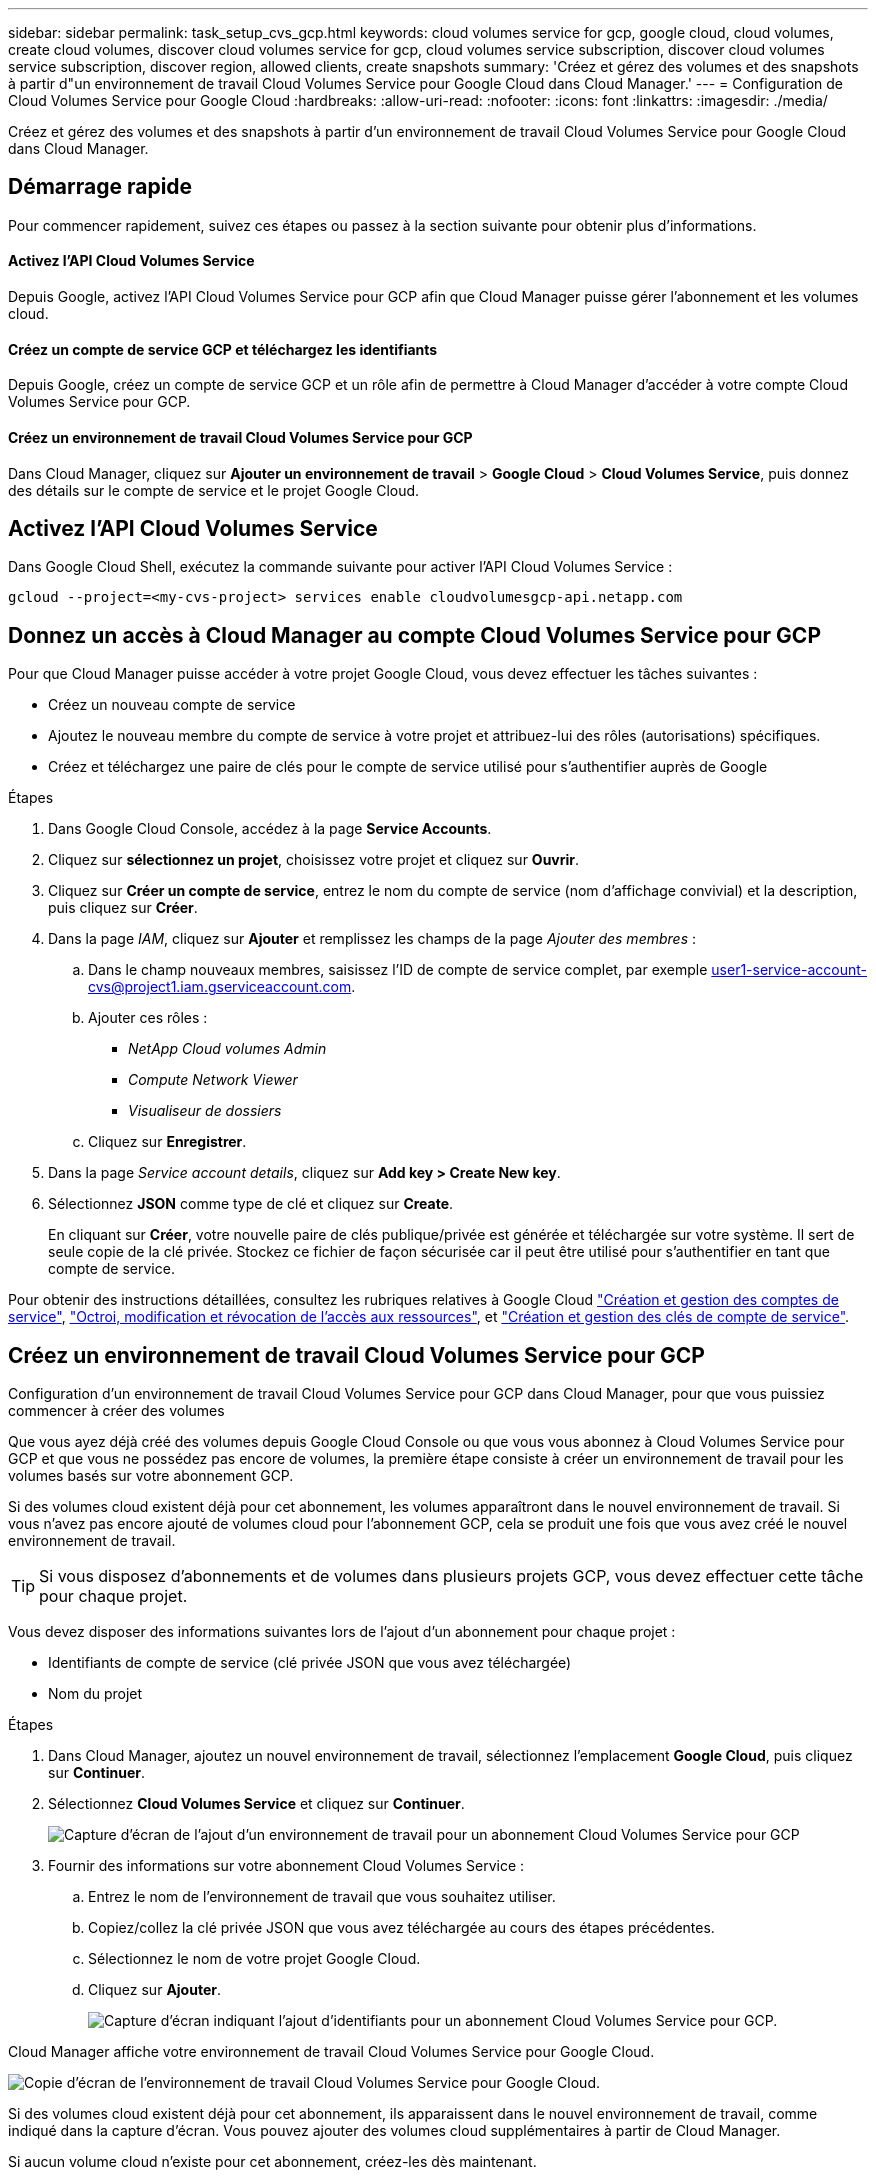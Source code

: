 ---
sidebar: sidebar 
permalink: task_setup_cvs_gcp.html 
keywords: cloud volumes service for gcp, google cloud, cloud volumes, create cloud volumes, discover cloud volumes service for gcp, cloud volumes service subscription, discover cloud volumes service subscription, discover region, allowed clients, create snapshots 
summary: 'Créez et gérez des volumes et des snapshots à partir d"un environnement de travail Cloud Volumes Service pour Google Cloud dans Cloud Manager.' 
---
= Configuration de Cloud Volumes Service pour Google Cloud
:hardbreaks:
:allow-uri-read: 
:nofooter: 
:icons: font
:linkattrs: 
:imagesdir: ./media/


[role="lead"]
Créez et gérez des volumes et des snapshots à partir d'un environnement de travail Cloud Volumes Service pour Google Cloud dans Cloud Manager.



== Démarrage rapide

Pour commencer rapidement, suivez ces étapes ou passez à la section suivante pour obtenir plus d'informations.



==== Activez l'API Cloud Volumes Service

[role="quick-margin-para"]
Depuis Google, activez l'API Cloud Volumes Service pour GCP afin que Cloud Manager puisse gérer l'abonnement et les volumes cloud.



==== Créez un compte de service GCP et téléchargez les identifiants

[role="quick-margin-para"]
Depuis Google, créez un compte de service GCP et un rôle afin de permettre à Cloud Manager d'accéder à votre compte Cloud Volumes Service pour GCP.



==== Créez un environnement de travail Cloud Volumes Service pour GCP

[role="quick-margin-para"]
Dans Cloud Manager, cliquez sur *Ajouter un environnement de travail* > *Google Cloud* > *Cloud Volumes Service*, puis donnez des détails sur le compte de service et le projet Google Cloud.



== Activez l'API Cloud Volumes Service

Dans Google Cloud Shell, exécutez la commande suivante pour activer l'API Cloud Volumes Service :

`gcloud --project=<my-cvs-project> services enable cloudvolumesgcp-api.netapp.com`



== Donnez un accès à Cloud Manager au compte Cloud Volumes Service pour GCP

Pour que Cloud Manager puisse accéder à votre projet Google Cloud, vous devez effectuer les tâches suivantes :

* Créez un nouveau compte de service
* Ajoutez le nouveau membre du compte de service à votre projet et attribuez-lui des rôles (autorisations) spécifiques.
* Créez et téléchargez une paire de clés pour le compte de service utilisé pour s'authentifier auprès de Google


.Étapes
. Dans Google Cloud Console, accédez à la page *Service Accounts*.
. Cliquez sur *sélectionnez un projet*, choisissez votre projet et cliquez sur *Ouvrir*.
. Cliquez sur *Créer un compte de service*, entrez le nom du compte de service (nom d'affichage convivial) et la description, puis cliquez sur *Créer*.
. Dans la page _IAM_, cliquez sur *Ajouter* et remplissez les champs de la page _Ajouter des membres_ :
+
.. Dans le champ nouveaux membres, saisissez l'ID de compte de service complet, par exemple user1-service-account-cvs@project1.iam.gserviceaccount.com.
.. Ajouter ces rôles :
+
*** _NetApp Cloud volumes Admin_
*** _Compute Network Viewer_
*** _Visualiseur de dossiers_


.. Cliquez sur *Enregistrer*.


. Dans la page _Service account details_, cliquez sur *Add key > Create New key*.
. Sélectionnez *JSON* comme type de clé et cliquez sur *Create*.
+
En cliquant sur *Créer*, votre nouvelle paire de clés publique/privée est générée et téléchargée sur votre système. Il sert de seule copie de la clé privée. Stockez ce fichier de façon sécurisée car il peut être utilisé pour s'authentifier en tant que compte de service.



Pour obtenir des instructions détaillées, consultez les rubriques relatives à Google Cloud link:https://cloud.google.com/iam/docs/creating-managing-service-accounts["Création et gestion des comptes de service"^], link:https://cloud.google.com/iam/docs/granting-changing-revoking-access["Octroi, modification et révocation de l'accès aux ressources"^], et link:https://cloud.google.com/iam/docs/creating-managing-service-account-keys["Création et gestion des clés de compte de service"^].



== Créez un environnement de travail Cloud Volumes Service pour GCP

Configuration d'un environnement de travail Cloud Volumes Service pour GCP dans Cloud Manager, pour que vous puissiez commencer à créer des volumes

Que vous ayez déjà créé des volumes depuis Google Cloud Console ou que vous vous abonnez à Cloud Volumes Service pour GCP et que vous ne possédez pas encore de volumes, la première étape consiste à créer un environnement de travail pour les volumes basés sur votre abonnement GCP.

Si des volumes cloud existent déjà pour cet abonnement, les volumes apparaîtront dans le nouvel environnement de travail. Si vous n'avez pas encore ajouté de volumes cloud pour l'abonnement GCP, cela se produit une fois que vous avez créé le nouvel environnement de travail.


TIP: Si vous disposez d'abonnements et de volumes dans plusieurs projets GCP, vous devez effectuer cette tâche pour chaque projet.

Vous devez disposer des informations suivantes lors de l'ajout d'un abonnement pour chaque projet :

* Identifiants de compte de service (clé privée JSON que vous avez téléchargée)
* Nom du projet


.Étapes
. Dans Cloud Manager, ajoutez un nouvel environnement de travail, sélectionnez l'emplacement *Google Cloud*, puis cliquez sur *Continuer*.
. Sélectionnez *Cloud Volumes Service* et cliquez sur *Continuer*.
+
image:screenshot_add_cvs_gcp_working_env.png["Capture d'écran de l'ajout d'un environnement de travail pour un abonnement Cloud Volumes Service pour GCP"]

. Fournir des informations sur votre abonnement Cloud Volumes Service :
+
.. Entrez le nom de l'environnement de travail que vous souhaitez utiliser.
.. Copiez/collez la clé privée JSON que vous avez téléchargée au cours des étapes précédentes.
.. Sélectionnez le nom de votre projet Google Cloud.
.. Cliquez sur *Ajouter*.
+
image:screenshot_add_cvs_gcp_credentials.png["Capture d'écran indiquant l'ajout d'identifiants pour un abonnement Cloud Volumes Service pour GCP."]





Cloud Manager affiche votre environnement de travail Cloud Volumes Service pour Google Cloud.

image:screenshot_cvs_gcp_cloud.png["Copie d'écran de l'environnement de travail Cloud Volumes Service pour Google Cloud."]

Si des volumes cloud existent déjà pour cet abonnement, ils apparaissent dans le nouvel environnement de travail, comme indiqué dans la capture d'écran. Vous pouvez ajouter des volumes cloud supplémentaires à partir de Cloud Manager.

Si aucun volume cloud n'existe pour cet abonnement, créez-les dès maintenant.

link:task_manage_cvs_gcp.html["Démarrage de la création et de la gestion des volumes"].
